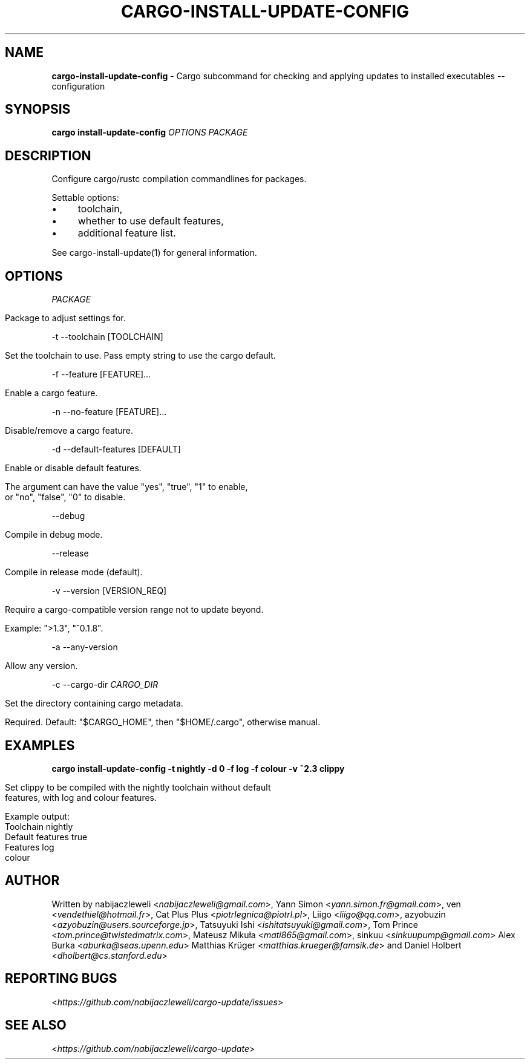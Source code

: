 .\" generated with Ronn/v0.7.3
.\" http://github.com/rtomayko/ronn/tree/0.7.3
.
.TH "CARGO\-INSTALL\-UPDATE\-CONFIG" "1" "June 2019" "cargo-update developers" ""
.
.SH "NAME"
\fBcargo\-install\-update\-config\fR \- Cargo subcommand for checking and applying updates to installed executables \-\- configuration
.
.SH "SYNOPSIS"
\fBcargo install\-update\-config\fR \fIOPTIONS\fR \fIPACKAGE\fR
.
.SH "DESCRIPTION"
Configure cargo/rustc compilation commandlines for packages\.
.
.P
Settable options:
.
.IP "\(bu" 4
toolchain,
.
.IP "\(bu" 4
whether to use default features,
.
.IP "\(bu" 4
additional feature list\.
.
.IP "" 0
.
.P
See cargo\-install\-update(1) for general information\.
.
.SH "OPTIONS"
\fIPACKAGE\fR
.
.IP "" 4
.
.nf

Package to adjust settings for\.
.
.fi
.
.IP "" 0
.
.P
\-t \-\-toolchain [TOOLCHAIN]
.
.IP "" 4
.
.nf

Set the toolchain to use\. Pass empty string to use the cargo default\.
.
.fi
.
.IP "" 0
.
.P
\-f \-\-feature [FEATURE]\.\.\.
.
.IP "" 4
.
.nf

Enable a cargo feature\.
.
.fi
.
.IP "" 0
.
.P
\-n \-\-no\-feature [FEATURE]\.\.\.
.
.IP "" 4
.
.nf

Disable/remove a cargo feature\.
.
.fi
.
.IP "" 0
.
.P
\-d \-\-default\-features [DEFAULT]
.
.IP "" 4
.
.nf

Enable or disable default features\.

The argument can have the value "yes", "true", "1" to enable,
or "no", "false", "0" to disable\.
.
.fi
.
.IP "" 0
.
.P
\-\-debug
.
.IP "" 4
.
.nf

Compile in debug mode\.
.
.fi
.
.IP "" 0
.
.P
\-\-release
.
.IP "" 4
.
.nf

Compile in release mode (default)\.
.
.fi
.
.IP "" 0
.
.P
\-v \-\-version [VERSION_REQ]
.
.IP "" 4
.
.nf

Require a cargo\-compatible version range not to update beyond\.

Example: ">1\.3", "^0\.1\.8"\.
.
.fi
.
.IP "" 0
.
.P
\-a \-\-any\-version
.
.IP "" 4
.
.nf

Allow any version\.
.
.fi
.
.IP "" 0
.
.P
\-c \-\-cargo\-dir \fICARGO_DIR\fR
.
.IP "" 4
.
.nf

Set the directory containing cargo metadata\.

Required\. Default: "$CARGO_HOME", then "$HOME/\.cargo", otherwise manual\.
.
.fi
.
.IP "" 0
.
.SH "EXAMPLES"
\fBcargo install\-update\-config \-t nightly \-d 0 \-f log \-f colour \-v ~2\.3 clippy\fR
.
.IP "" 4
.
.nf

Set clippy to be compiled with the nightly toolchain without default
features, with log and colour features\.

Example output:
  Toolchain         nightly
  Default features  true
  Features          log
                    colour
.
.fi
.
.IP "" 0
.
.SH "AUTHOR"
Written by nabijaczleweli <\fInabijaczleweli@gmail\.com\fR>, Yann Simon <\fIyann\.simon\.fr@gmail\.com\fR>, ven <\fIvendethiel@hotmail\.fr\fR>, Cat Plus Plus <\fIpiotrlegnica@piotrl\.pl\fR>, Liigo <\fIliigo@qq\.com\fR>, azyobuzin <\fIazyobuzin@users\.sourceforge\.jp\fR>, Tatsuyuki Ishi <\fIishitatsuyuki@gmail\.com\fR>, Tom Prince <\fItom\.prince@twistedmatrix\.com\fR>, Mateusz Mikuła <\fImati865@gmail\.com\fR>, sinkuu <\fIsinkuupump@gmail\.com\fR> Alex Burka <\fIaburka@seas\.upenn\.edu\fR> Matthias Krüger <\fImatthias\.krueger@famsik\.de\fR> and Daniel Holbert <\fIdholbert@cs\.stanford\.edu\fR>
.
.SH "REPORTING BUGS"
<\fIhttps://github\.com/nabijaczleweli/cargo\-update/issues\fR>
.
.SH "SEE ALSO"
<\fIhttps://github\.com/nabijaczleweli/cargo\-update\fR>

